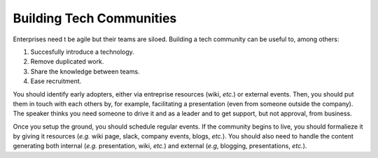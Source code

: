 Building Tech Communities
-------------------------

Enterprises need t be agile but their teams are siloed.
Building a tech community can be useful to, among others:

1. Succesfully introduce a technology.
2. Remove duplicated work.
3. Share the knowledge between teams.
4. Ease recruitment.

You should identify early adopters, either via entreprise resources (wiki, *etc.*) or external events.
Then, you should put them in touch with each others by, for example, facilitating a presentation (even from someone outside the company).
The speaker thinks you need someone to drive it and as a leader and to get support, but not approval, from business.

Once you setup the ground, you should schedule regular events.
If the community begins to live, you should formalieze it by giving it resources (*e.g.* wiki page, slack, company events, blogs, *etc.*).
You should also need to handle the content generating both internal (*e.g.* presentation, wiki, *etc.*) and external (*e.g*, blogging, presentations, *etc.*).
